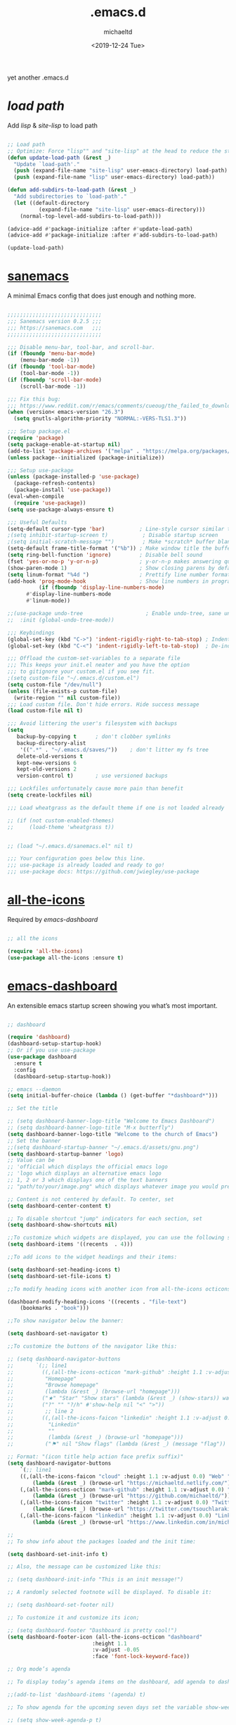 #+title: .emacs.d
#+author: michaeltd
#+date: <2019-12-24 Tue>
#+html: <p align="center"><img src="assets/emacs-logo.png"/></p><p align="center"><a href="readme.org"><img src="assets/emacs.png"/></a></p>

yet another .emacs.d

* [[lisp][load path]]

Add [[lisp][lisp]] & [[site-lisp][site-lisp]] to load path

#+BEGIN_SRC emacs-lisp

;; Load path
;; Optimize: Force "lisp"" and "site-lisp" at the head to reduce the startup time.
(defun update-load-path (&rest _)
  "Update `load-path'."
  (push (expand-file-name "site-lisp" user-emacs-directory) load-path)
  (push (expand-file-name "lisp" user-emacs-directory) load-path))

(defun add-subdirs-to-load-path (&rest _)
  "Add subdirectories to `load-path'."
  (let ((default-directory
          (expand-file-name "site-lisp" user-emacs-directory)))
    (normal-top-level-add-subdirs-to-load-path)))

(advice-add #'package-initialize :after #'update-load-path)
(advice-add #'package-initialize :after #'add-subdirs-to-load-path)

(update-load-path)

#+END_SRC


* [[https://sanemacs.com/][sanemacs]]

A minimal Emacs config that does just enough and nothing more.

#+BEGIN_SRC emacs-lisp

;;;;;;;;;;;;;;;;;;;;;;;;;;;;;;
;;; Sanemacs version 0.2.5 ;;;
;;; https://sanemacs.com   ;;;
;;;;;;;;;;;;;;;;;;;;;;;;;;;;;;

;;; Disable menu-bar, tool-bar, and scroll-bar.
(if (fboundp 'menu-bar-mode)
    (menu-bar-mode -1))
(if (fboundp 'tool-bar-mode)
    (tool-bar-mode -1))
(if (fboundp 'scroll-bar-mode)
    (scroll-bar-mode -1))

;;; Fix this bug:
;;; https://www.reddit.com/r/emacs/comments/cueoug/the_failed_to_download_gnu_archive_is_a_pretty/
(when (version< emacs-version "26.3")
  (setq gnutls-algorithm-priority "NORMAL:-VERS-TLS1.3"))

;;; Setup package.el
(require 'package)
(setq package-enable-at-startup nil)
(add-to-list 'package-archives '("melpa" . "https://melpa.org/packages/"))
(unless package--initialized (package-initialize))

;;; Setup use-package
(unless (package-installed-p 'use-package)
  (package-refresh-contents)
  (package-install 'use-package))
(eval-when-compile
  (require 'use-package))
(setq use-package-always-ensure t)

;;; Useful Defaults
(setq-default cursor-type 'bar)           ; Line-style cursor similar to other text editors
;(setq inhibit-startup-screen t)           ; Disable startup screen
;(setq initial-scratch-message "")         ; Make *scratch* buffer blank
(setq-default frame-title-format '("%b")) ; Make window title the buffer name
(setq ring-bell-function 'ignore)         ; Disable bell sound
(fset 'yes-or-no-p 'y-or-n-p)             ; y-or-n-p makes answering questions faster
(show-paren-mode 1)                       ; Show closing parens by default
(setq linum-format "%4d ")                ; Prettify line number format
(add-hook 'prog-mode-hook                 ; Show line numbers in programming modes
          (if (fboundp 'display-line-numbers-mode)
	  #'display-line-numbers-mode
	  #'linum-mode))

;;(use-package undo-tree                    ; Enable undo-tree, sane undo/redo behavior
;;  :init (global-undo-tree-mode))

;;; Keybindings
(global-set-key (kbd "C->") 'indent-rigidly-right-to-tab-stop) ; Indent selection by one tab length
(global-set-key (kbd "C-<") 'indent-rigidly-left-to-tab-stop)  ; De-indent selection by one tab length

;;; Offload the custom-set-variables to a separate file
;;; This keeps your init.el neater and you have the option
;;; to gitignore your custom.el if you see fit.
;(setq custom-file "~/.emacs.d/custom.el")
(setq custom-file "/dev/null")
(unless (file-exists-p custom-file)
  (write-region "" nil custom-file))
;;; Load custom file. Don't hide errors. Hide success message
(load custom-file nil t)

;;; Avoid littering the user's filesystem with backups
(setq
   backup-by-copying t      ; don't clobber symlinks
   backup-directory-alist
    '((".*" . "~/.emacs.d/saves/"))    ; don't litter my fs tree
   delete-old-versions t
   kept-new-versions 6
   kept-old-versions 2
   version-control t)       ; use versioned backups

;;; Lockfiles unfortunately cause more pain than benefit
(setq create-lockfiles nil)

;;; Load wheatgrass as the default theme if one is not loaded already

;; (if (not custom-enabled-themes)
;;     (load-theme 'wheatgrass t))


;; (load "~/.emacs.d/sanemacs.el" nil t)

;;; Your configuration goes below this line.
;;; use-package is already loaded and ready to go!
;;; use-package docs: https://github.com/jwiegley/use-package

#+END_SRC


* [[https://github.com/domtronn/all-the-icons.el][all-the-icons]]

Required by [[emacs-dashboard]]

#+BEGIN_SRC emacs-lisp

    ;; all the icons

    (require 'all-the-icons)
    (use-package all-the-icons :ensure t)

#+END_SRC


* [[https://github.com/emacs-dashboard/emacs-dashboard][emacs-dashboard]]

An extensible emacs startup screen showing you what’s most important.

#+BEGIN_SRC emacs-lisp

  ;; dashboard

  (require 'dashboard)
  (dashboard-setup-startup-hook)
  ;; Or if you use use-package
  (use-package dashboard
    :ensure t
    :config 
    (dashboard-setup-startup-hook))

  ;; emacs --daemon
  (setq initial-buffer-choice (lambda () (get-buffer "*dashboard*")))

  ;; Set the title

  ;; (setq dashboard-banner-logo-title "Welcome to Emacs Dashboard")
  ;; (setq dashboard-banner-logo-title "M-x butterfly")
  (setq dashboard-banner-logo-title "Welcome to the church of Emacs")
  ;; Set the banner
  ;;(setq dashboard-startup-banner "~/.emacs.d/assets/gnu.png")
  (setq dashboard-startup-banner 'logo)
  ;; Value can be
  ;; 'official which displays the official emacs logo
  ;; 'logo which displays an alternative emacs logo
  ;; 1, 2 or 3 which displays one of the text banners
  ;; "path/to/your/image.png" which displays whatever image you would prefer

  ;; Content is not centered by default. To center, set
  (setq dashboard-center-content t)

  ;; To disable shortcut "jump" indicators for each section, set
  (setq dashboard-show-shortcuts nil)

  ;;To customize which widgets are displayed, you can use the following snippet
  (setq dashboard-items '((recents  . 4)))

  ;;To add icons to the widget headings and their items:

  (setq dashboard-set-heading-icons t)
  (setq dashboard-set-file-icons t)

  ;;To modify heading icons with another icon from all-the-icons octicons:

  (dashboard-modify-heading-icons '((recents . "file-text")
      (bookmarks . "book")))

  ;;To show navigator below the banner:

  (setq dashboard-set-navigator t)

  ;;To customize the buttons of the navigator like this:

  ;; (setq dashboard-navigator-buttons
  ;;       `(;; line1
  ;;         ((,(all-the-icons-octicon "mark-github" :height 1.1 :v-adjust 0.0)
  ;;          "Homepage"
  ;;          "Browse homepage"
  ;;          (lambda (&rest _) (browse-url "homepage")))
  ;;         ("★" "Star" "Show stars" (lambda (&rest _) (show-stars)) warning)
  ;;         ("?" "" "?/h" #'show-help nil "<" ">"))
  ;;          ;; line 2
  ;;         ((,(all-the-icons-faicon "linkedin" :height 1.1 :v-adjust 0.0)
  ;;           "Linkedin"
  ;;           ""
  ;;           (lambda (&rest _) (browse-url "homepage")))
  ;;          ("⚑" nil "Show flags" (lambda (&rest _) (message "flag")) error))))

  ;; Format: "(icon title help action face prefix suffix)"
  (setq dashboard-navigator-buttons
      `(;; line1
	  ((,(all-the-icons-faicon "cloud" :height 1.1 :v-adjust 0.0) "Web" "Browse webpage"
	      (lambda (&rest _) (browse-url "https://michaeltd.netlify.com/")))
	  (,(all-the-icons-octicon "mark-github" :height 1.1 :v-adjust 0.0) "Github" "Browse github"
	      (lambda (&rest _) (browse-url "https://github.com/michaeltd/")))
	  (,(all-the-icons-faicon "twitter" :height 1.1 :v-adjust 0.0) "Twitter" "Browse twitter"
	      (lambda (&rest _) (browse-url "https://twitter.com/tsouchlarakismd/")))
	  (,(all-the-icons-faicon "linkedin" :height 1.1 :v-adjust 0.0) "Linkedin" "Browse linkedin"
	      (lambda (&rest _) (browse-url "https://www.linkedin.com/in/michaeltd/"))))))

  ;;
  ;; To show info about the packages loaded and the init time:

  (setq dashboard-set-init-info t)

  ;; Also, the message can be customized like this:

  ;; (setq dashboard-init-info "This is an init message!")

  ;; A randomly selected footnote will be displayed. To disable it:

  ;; (setq dashboard-set-footer nil)

  ;; To customize it and customize its icon;

  ;; (setq dashboard-footer "Dashboard is pretty cool!")
  (setq dashboard-footer-icon (all-the-icons-octicon "dashboard"
						     :height 1.1
						     :v-adjust -0.05
						     :face 'font-lock-keyword-face))

  ;; Org mode’s agenda

  ;; To display today’s agenda items on the dashboard, add agenda to dashboard-items:

  ;;(add-to-list 'dashboard-items '(agenda) t)

  ;; To show agenda for the upcoming seven days set the variable show-week-agenda-p to t.

  ;; (setq show-week-agenda-p t)

  ;; Note that setting list-size for the agenda list is intentionally ignored; all agenda items for the current day will be displayed.

  ;; To customize which categories from the agenda items should be visible in the dashboard set the dashboard-org-agenda-categories to the list of categories you need.

  ;; (setq dashboard-org-agenda-categories '("Tasks" "Appointments"))

  ;; end dashboard

#+END_SRC


* [[https://www.emacswiki.org/emacs/ModeLineConfiguration][mode-line]]

#+BEGIN_SRC emacs-lisp

;; Enable the display of the current time, see DisplayTime
(display-time-mode 1)
;; Enable or disable the display of the current line number, see also LineNumbers 
(line-number-mode 1) 
;; Enable or disable the display of the current column number
(column-number-mode 1) 
;; (for Emacs 22 and up) – Enable or disable the current buffer size, Emacs 22 and later, see size-indication-mode
(size-indication-mode 1)
;; Enable or disable laptop battery information, see DisplayBatteryMode.
(display-battery-mode 1)

#+END_SRC


* [[https://github.com/hlissner/emacs-doom-themes][doom-themes]] setup

#+BEGIN_SRC emacs-lisp

    (require 'doom-themes)

    ;; Global settings (defaults)
    (setq doom-themes-enable-bold t    ; if nil, bold is universally disabled
        doom-themes-enable-italic t) ; if nil, italics is universally disabled

    ;; Load the theme (doom-one, doom-molokai, etc); keep in mind that each
    ;; theme may have their own settings.
    ;; (load-theme 'doom-vibrant t)

    ;; Enable flashing mode-line on errors
    (doom-themes-visual-bell-config)

    ;; Enable custom neotree theme
    (doom-themes-neotree-config)  ; all-the-icons fonts must be installed!


    ;; or for treemacs users
    (setq doom-themes-treemacs-theme "doom-colors") ; use the colorful treemacs theme
    (doom-themes-treemacs-config)
  
    ;; Corrects (and improves) org-mode's native fontification.
    (doom-themes-org-config)

#+END_SRC


* [[themes][themes]]

#+BEGIN_SRC emacs-lisp

    (setq custom-safe-themes t)
        (add-to-list 'custom-theme-load-path "~/.emacs.d/themes")
	(load-theme 'jazz t)
;;	(load-theme 'doom-lazersynth t)
;;      (load-theme 'dracula t)
;;	(load-theme 'doom-one t)
;;      (add-hook 'after-init-hook (lambda () (load-theme 'xresources)))
;;      (add-hook 'emacs-startup-hook(lambda () (load-theme 'xresources)))

#+END_SRC


* [[https://orgmode.org/worg/org-contrib/babel/][org-babel]]

#+BEGIN_SRC emacs-lisp

    ;; Org-Babel tangle
    (require 'ob-tangle)

    ;; Setup Babel languages. Can now do Literate Programming
    (org-babel-do-load-languages 'org-babel-load-languages
        '((python . t)
          (shell . t)
	  (emacs-lisp . t)
	  (ledger . t)
	  (ditaa . t)
	  (js . t)
	  (C . t)))

#+END_SRC


* [[https://www.emacswiki.org/emacs/InteractivelyDoThings][ido-mode]]

#+BEGIN_SRC emacs-lisp

  ;; (require 'ido)
  ;;     (setq ido-enable-flex-matching t)
  ;;     (setq ido-everywhere t)
  ;;     (ido-mode t)

#+END_SRC


* [[https://github.com/ch11ng/exwm/][exwm]]

#+BEGIN_SRC emacs-lisp

  ;; exwm :)
  ;; (require 'exwm)
  ;; (require 'exwm-config)
  ;; (exwm-config-default)

#+END_SRC
